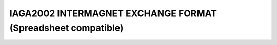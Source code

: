 .. _app_iaga_2002:

IAGA2002 INTERMAGNET EXCHANGE FORMAT (Spreadsheet compatible)
=============================================================

